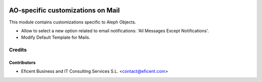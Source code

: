 .. image:: https://img.shields.io/badge/license-AGPL--3-blue.png
   :target: https://www.gnu.org/licenses/agpl
   :alt: License: AGPL-3

==================================
AO-specific customizations on Mail
==================================

This module contains customizations specific to Aleph Objects.

* Allow to select a new option related to email notifications: 'All Messages
  Except Notifications'.
* Modify Default Template for Mails.


Credits
=======

Contributors
------------

* Eficent Business and IT Consulting Services S.L. <contact@eficent.com>

